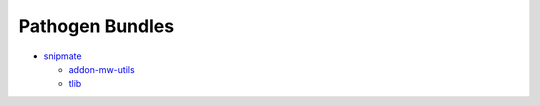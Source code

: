 ===============================================================================
Pathogen Bundles
===============================================================================

- snipmate_

  - addon-mw-utils_
  - tlib_

.. _addon-mw-utils: https://github.com/MarcWeber/vim-addon-mw-utils.git
.. _snipmate: https://github.com/garbas/vim-snipmate
.. _tlib: https://github.com/tomtom/tlib_vim.git
